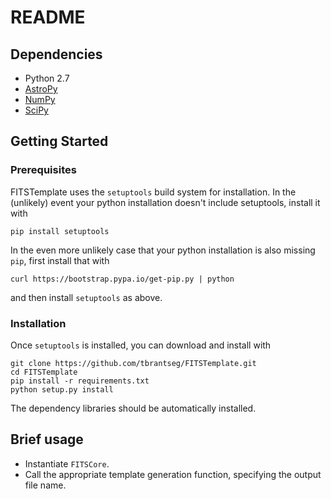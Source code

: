 * README

** Dependencies
- Python 2.7
- [[http://www.astropy.org][AstroPy]]
- [[http://www.numpy.org][NumPy]]
- [[http://www.scipy.org][SciPy]]

** Getting Started
*** Prerequisites
FITSTemplate uses the =setuptools= build system for installation. In the (unlikely) event your python installation doesn't include setuptools, install it with
#+BEGIN_EXAMPLE
pip install setuptools
#+END_EXAMPLE

In the even more unlikely case that your python installation is also missing =pip=, first install that with
#+BEGIN_EXAMPLE
curl https://bootstrap.pypa.io/get-pip.py | python
#+END_EXAMPLE

and then install =setuptools= as above.

*** Installation
Once =setuptools= is installed, you can download and install with
#+BEGIN_EXAMPLE
git clone https://github.com/tbrantseg/FITSTemplate.git
cd FITSTemplate
pip install -r requirements.txt
python setup.py install
#+END_EXAMPLE

The dependency libraries should be automatically installed.

** Brief usage
- Instantiate =FITSCore=.
- Call the appropriate template generation function, specifying the output file name.
